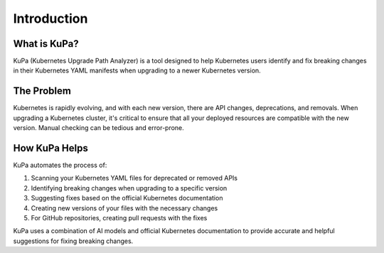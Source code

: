 Introduction
============

What is KuPa?
------------

KuPa (Kubernetes Upgrade Path Analyzer) is a tool designed to help Kubernetes users identify
and fix breaking changes in their Kubernetes YAML manifests when upgrading to a newer Kubernetes version.

The Problem
----------

Kubernetes is rapidly evolving, and with each new version, there are API changes, deprecations,
and removals. When upgrading a Kubernetes cluster, it's critical to ensure that all your
deployed resources are compatible with the new version. Manual checking can be tedious and error-prone.

How KuPa Helps
-------------

KuPa automates the process of:

1. Scanning your Kubernetes YAML files for deprecated or removed APIs
2. Identifying breaking changes when upgrading to a specific version
3. Suggesting fixes based on the official Kubernetes documentation
4. Creating new versions of your files with the necessary changes
5. For GitHub repositories, creating pull requests with the fixes

KuPa uses a combination of AI models and official Kubernetes documentation to provide accurate
and helpful suggestions for fixing breaking changes.
